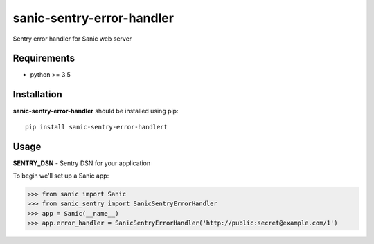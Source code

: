 sanic-sentry-error-handler
==========================
.. image:: https://travis-ci.org/ekampf/sanic-sentry-error-handler.svg?branch=master


Sentry error handler for Sanic web server

Requirements
------------

- python >= 3.5

Installation
------------

**sanic-sentry-error-handler** should be installed using pip: ::

    pip install sanic-sentry-error-handlert


Usage
-----
**SENTRY_DSN**  - Sentry DSN for your application

To begin we'll set up a Sanic app:

.. code:: python
>>> from sanic import Sanic
>>> from sanic_sentry import SanicSentryErrorHandler
>>> app = Sanic(__name__)
>>> app.error_handler = SanicSentryErrorHandler('http://public:secret@example.com/1')
